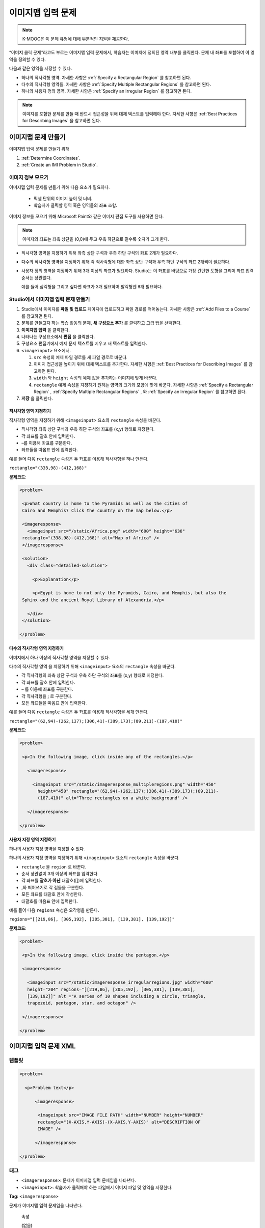 .. _Image Mapped Input:

###########################
이미지맵 입력 문제
###########################

.. note:: K-MOOC은 이 문제 유형에 대해 부분적인 지원을 제공한다.

“이미지 클릭 문제”라고도 부르는 이미지맵 입력 문제에서, 학습자는 이미지에 정의된 영역 내부를 클릭한다. 문제 내 좌표를 포함하여 이 영역을 정의할 수 있다.

.. image:: ../../../shared/images/ImageMappedInput-Simple.png
 :width: 500
 :alt: Problem that asks learners to click inside Egypt on a map of Africa.

다음과 같은 영역을 지정할 수 있다.

* 하나의 직사각형 영역. 자세한 사항은 :ref:`Specify a Rectangular Region` 를 참고하면 된다.
* 다수의 직사각형 영역들. 자세한 사항은 :ref:`Specify Multiple Rectangular Regions` 를 참고하면 된다.
* 하나의 사용자 정의 영역. 자세한 사항은 :ref:`Specify an Irregular Region` 를 참고하면 된다.

.. note:: 이미지를 포함한 문제를 만들 때 반드시 접근성을 위해 대체 텍스트를 입력해야 한다. 자세한 사항은 :ref:`Best Practices for Describing Images` 을 참고하면 된다.

****************************************
이미지맵 문제 만들기
****************************************

이미지맵 입력 문제를 만들기 위해.

#. :ref:`Determine Coordinates`.

#. :ref:`Create an IMI Problem in Studio`.

.. _Determine Coordinates:

============================
이미지 정보 모으기
============================

이미지맵 입력 문제를 만들기 위해 다음 요소가 필요하다.

   * 픽셀 단위의 이미지 높이 및 너비.
   * 학습자가 클릭할 영역 혹은 영역들의 좌표 조합.

이미지 정보를 모으기 위해 Microsoft Paint와 같은 이미지 편집 도구를 사용하면 된다.

.. note:: 이미지의 좌표는 좌측 상단을 (0,0)에 두고 우측 하단으로 갈수록 숫자가 크게 한다.

* 직시각형 영역을 지정하기 위해 좌측 상단 구석과 우측 하단 구석의 좌표 2개가 필요하다.

* 다수의 직사각형 영역을 지정하기 위해 각 직사각형에 대한 좌측 상단 구석과 우측 하단 구석의 좌표 2개씩이 필요하다.

* 사용자 정의 영역을 지정하기 위해 3개 이상의 좌표가 필요하다. Studio는 이 좌표를 바탕으로 가장 간단한 도형을 그리며 좌표 입력 순서는 상관없다.

  예를 들어 삼각형을 그리고 싶다면 좌표가 3개 필요하며 팔각형엔 8개 필요하다.

.. _Create an IMI Problem in Studio:

================================================
Studio에서 이미지맵 입력 문제 만들기
================================================

#. Studio에서 이미지를 **파일 및 업로드** 페이지에 업로드하고 파일 경로를 적어놓는다. 자세한 사항은 :ref:`Add Files to a Course` 를 참고하면 된다.
#. 문제를 만들고자 하는 학습 활동의 문제, **새 구성요소 추가** 를 클릭하고 고급 탭을 선택한다.
#. **이미지맵 입력** 을 클릭한다.
#. 나타나는 구성요소에서 **편집** 을 클릭한다.
#. 구성요소 편집기에서 예제 문제 텍스트를 지우고 새 텍스트를 입력한다.
#. ``<imageinput>`` 요소에서.

   #. ``src`` 속성의 예제 파일 경로를 새 파일 경로로 바꾼다.

   #. 이미지 접근성을 높이기 위해 대체 텍스트를 추가한다. 자세한 사항은 :ref:`Best Practices for Describing Images` 를 참고하면 된다.

   #. ``width`` 와  ``height`` 속성의 예제 값을 추가하는 이미지에 맞게 바꾼다.

   #. ``rectangle`` 예제 속성을 지정하기 원하는 영역의 크기와 모양에 맞게 바꾼다. 자세한 사항은 :ref:`Specify a Rectangular Region` , :ref:`Specify Multiple Rectangular Regions` , 와 :ref:`Specify an Irregular Region` 를 참고하면 된다.

#. **저장** 을 클릭한다.

.. _Specify a Rectangular Region:

직사각형 영역 지정하기
****************************************

직사각형 영역을 지정하기 위해 ``<imageinput>`` 요소의 ``rectangle`` 속성을 바꾼다.

* 직사각형 좌측 상단 구석과 우측 하단 구석의 좌표를 (x,y) 형태로 지정한다.
* 각 좌표를 괄호 안에 입력한다.
* –를 이용해 좌표를 구분한다.
* 좌표들을 따옴표 안에 입력한다.


예를 들어 다음  ``rectangle`` 속성은 두 좌표를 이용해 직사각형을 하나 만든다.

``rectangle="(338,98)-(412,168)"``

**문제코드**:

.. code-block:: xml

 <problem>

  <p>What country is home to the Pyramids as well as the cities of
  Cairo and Memphis? Click the country on the map below.</p>

  <imageresponse>
    <imageinput src="/static/Africa.png" width="600" height="638"
  rectangle="(338,98)-(412,168)" alt="Map of Africa" />
  </imageresponse>

  <solution>
    <div class="detailed-solution">

      <p>Explanation</p>

      <p>Egypt is home to not only the Pyramids, Cairo, and Memphis, but also the
  Sphinx and the ancient Royal Library of Alexandria.</p>

    </div>
  </solution>

 </problem>

.. _Specify Multiple Rectangular Regions:

다수의 직사각형 영역 지정하기
****************************************

이미지에서 하나 이상의 직사각형 영역을 지정할 수 있다.

.. image:: ../../../shared/images/ImgMapInput_Mult.png
 :width: 350
 :alt: Problem that asks learners to click inside one of three rectangles

다수의 직사각형 영역 을 지정하기 위해 ``<imageinput>`` 요소의 ``rectangle`` 속성을 바꾼다.

* 각 직사각형의 좌측 상단 구석과 우측 하단 구석의 좌표를 (x,y) 형태로 지정한다.
* 각 좌표를 괄호 안에 입력한다.
* – 를 이용해 좌표를 구분한다.
* 각 직사각형을 ; 로 구분한다.
* 모든 좌표들을 따옴표 안에 입력한다.

예를 들어 다음  ``rectangle`` 속성은 두 좌표를 이용해 직사각형을 세개 만든다.

``rectangle="(62,94)-(262,137);(306,41)-(389,173);(89,211)-(187,410)"``

**문제코드**:

.. code-block:: xml

 <problem>

  <p>In the following image, click inside any of the rectangles.</p>

    <imageresponse>

      <imageinput src="/static/imageresponse_multipleregions.png" width="450"
        height="450" rectangle="(62,94)-(262,137);(306,41)-(389,173);(89,211)-
        (187,410)" alt="Three rectangles on a white background" />

    </imageresponse>

 </problem>

.. _Specify an Irregular Region:

사용자 지정 영역 지정하기
****************************************

하나의 사용자 지정 영역을 지정할 수 있다.

.. image:: ../../../shared/images/ImgMapInput_Irreg.png
  :width: 500
  :alt: Problem that asks learners to click inside a pentagon.

하나의 사용자 지정 영역을 지정하기 위해  ``<imageinput>`` 요소의 ``rectangle`` 속성을 바꾼다.

* ``rectangle`` 을 ``region`` 로 바꾼다.
* 순서 상관없이 3개 이상의 좌표를 입력한다.
* 각 좌표를 **괄호가 아닌** 대괄호([])에 입력한다.
* ,와 띄어쓰기로 각 점들을 구분한다.
* 모든 좌표를 대괄호 안에 작성한다.
* 대괄호를 따옴표 안에 입력한다.

예를 들어 다음  ``regions`` 속성은 오각형을 만든다.

``regions="[[219,86], [305,192], [305,381], [139,381], [139,192]]"``

**문제코드**:

.. code-block:: xml

 <problem>

  <p>In the following image, click inside the pentagon.</p>

  <imageresponse>

    <imageinput src="/static/imageresponse_irregularregions.jpg" width="600"
    height="204" regions="[[219,86], [305,192], [305,381], [139,381],
    [139,192]]" alt ="A series of 10 shapes including a circle, triangle,
    trapezoid, pentagon, star, and octagon" />

  </imageresponse>

 </problem>

.. _Image Mapped Input Problem XML:

******************************
이미지맵 입력 문제 XML
******************************

==========
템플릿
==========

.. code-block:: xml

  <problem>

    <p>Problem text</p>

        <imageresponse>

         <imageinput src="IMAGE FILE PATH" width="NUMBER" height="NUMBER"
         rectangle="(X-AXIS,Y-AXIS)-(X-AXIS,Y-AXIS)" alt="DESCRIPTION OF
         IMAGE" />

        </imageresponse>

  </problem>

=====
태그
=====

* ``<imageresponse>``: 문제가 이미지맵 입력 문제임을 나타낸다.
* ``<imageinput>``: 학습자가 클릭해야 하는 파일에서 이미지 파일 및 영역을 지정한다.

**Tag:** ``<imageresponse>``

문제가 이미지맵 입력 문제임을 나타낸다.

  속성

  (없음)

  Children

  * ``<imageinput>``

**Tag:** ``<imageinput>``

학습자가 클릭해야 하는 파일에서 이미지 파일 및 영역을 지정한다.

  속성들

   .. list-table::
      :widths: 20 80

      * - 속성
        - 설명
      * - ``src`` (필수)
        - 이미지의 URL
      * - ``height`` (필수)
        - 픽셀 단위로 이미지의 높이
      * - ``width`` (필수)
        - 픽셀 단위로 이미지의 너비
      * - ``rectangle`` (필수)
        - 학습자가 클릭해야 할 지역을 의미하는 좌표 조합
      * - ``alt`` (필수)
        - 접근성을 위한 이미지 설명

  Children

  (없음)

